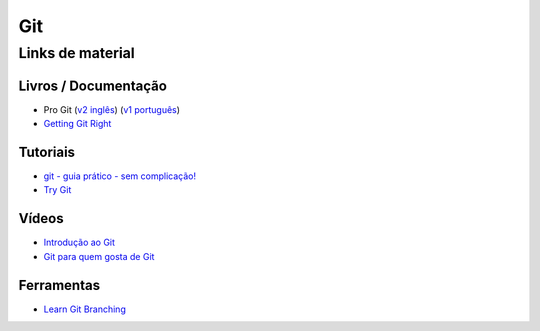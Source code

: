 Git
===

Links de material
-----------------

Livros / Documentação
~~~~~~~~~~~~~~~~~~~~~

- Pro Git (`v2 inglês <https://git-scm.com/book/en/v2>`_) (`v1 português <https://git-scm.com/book/pt-br/v1>`_)
- `Getting Git Right <https://www.atlassian.com/git/>`_


Tutoriais
~~~~~~~~~

- `git - guia prático - sem complicação! <https://rogerdudler.github.io/git-guide/index.pt_BR.html>`_
- `Try Git <https://try.github.io/>`_


Vídeos
~~~~~~

- `Introdução ao Git <http://palestras.softwarelivre.org/palestra/introducao-ao-git/>`_
- `Git para quem gosta de Git <http://palestras.softwarelivre.org/palestra/git-para-quem-gosta-de-git/>`_


Ferramentas
~~~~~~~~~~~

- `Learn Git Branching <https://pcottle.github.io/learnGitBranching/>`_
